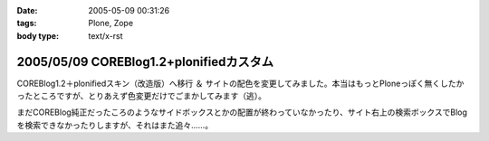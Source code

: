 :date: 2005-05-09 00:31:26
:tags: Plone, Zope
:body type: text/x-rst

========================================
2005/05/09 COREBlog1.2+plonifiedカスタム
========================================

COREBlog1.2＋plonifiedスキン（改造版）へ移行 ＆ サイトの配色を変更してみました。本当はもっとPloneっぽく無くしたかったところですが、とりあえず色変更だけでごまかしてみます（逃）。

まだCOREBlog純正だったころのようなサイドボックスとかの配置が終わっていなかったり、サイト右上の検索ボックスでBlogを検索できなかったりしますが、それはまた追々……。



.. :extend type: text/plain
.. :extend:

